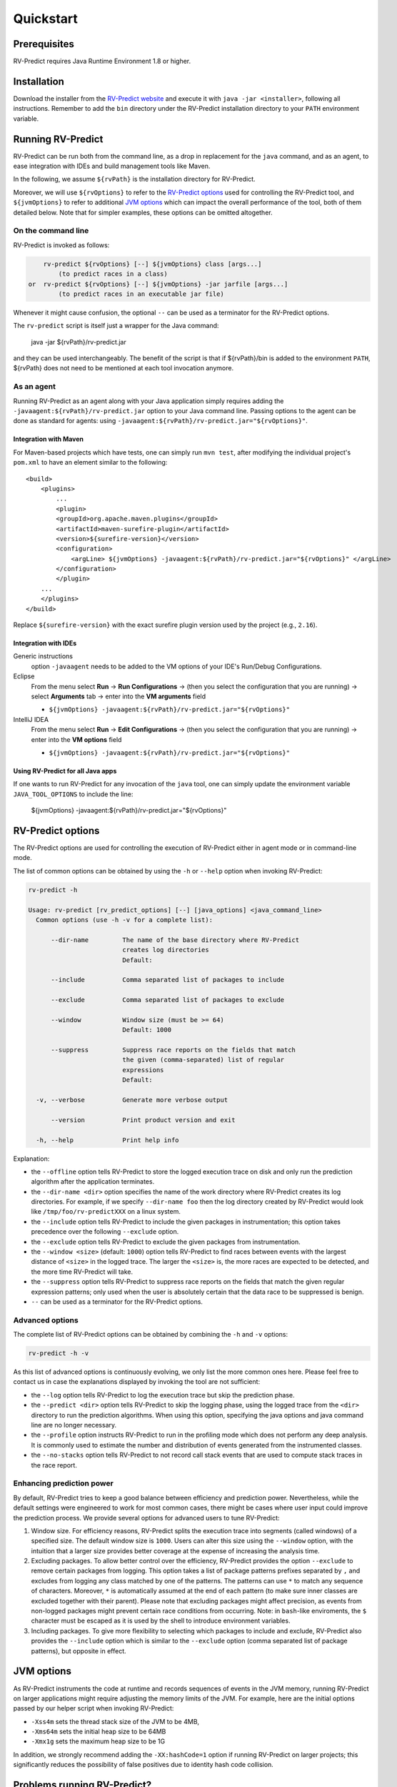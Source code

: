 Quickstart
==========

Prerequisites
-------------

RV-Predict requires Java Runtime Environment 1.8 or higher.

Installation
------------

Download the installer from the `RV-Predict website`_ and execute it
with ``java -jar <installer>``, following all instructions. Remember
to add the ``bin`` directory under the RV-Predict installation
directory to your ``PATH`` environment variable.

Running RV-Predict
------------------

RV-Predict can be run both from the command line, as a drop in
replacement for the ``java`` command, and as an agent, to ease
integration with IDEs and build management tools like Maven.

In the following, we assume ``${rvPath}`` is the installation directory
for RV-Predict.

Moreover, we will use ``${rvOptions}`` to refer to the `RV-Predict options`_
used for controlling the RV-Predict tool, and ``${jvmOptions}`` to refer to
additional `JVM options`_ which can impact the overall performance
of the tool, both of them detailed below.
Note that for simpler examples, these options can be omitted altogether.

On the command line
~~~~~~~~~~~~~~~~~~~

RV-Predict is invoked as follows:

.. code-block:: none

        rv-predict ${rvOptions} [--] ${jvmOptions} class [args...]
            (to predict races in a class)
    or  rv-predict ${rvOptions} [--] ${jvmOptions} -jar jarfile [args...]
            (to predict races in an executable jar file)

Whenever it might cause confusion, the optional ``--`` can be used as a
terminator for the RV-Predict options.

The ``rv-predict`` script is itself just a wrapper for the Java command:

    java -jar ${rvPath}/rv-predict.jar

and they can be used interchangeably.  The benefit of the script is that
if ${rvPath}/bin is added to the environment ``PATH``, ${rvPath} does not need
to be mentioned at each tool invocation anymore.

As an agent
~~~~~~~~~~~

Running RV-Predict as an agent along with your Java application simply
requires adding the ``-javaagent:${rvPath}/rv-predict.jar`` option to
your Java command line.
Passing options to the agent can be done as standard for agents:
using ``-javaagent:${rvPath}/rv-predict.jar="${rvOptions}"``.

Integration with Maven
``````````````````````
For Maven-based projects which have tests, one can simply run ``mvn test``,
after modifying the individual project's ``pom.xml`` to have an element
similar to the following:

::

  <build>
      <plugins>
          ...
          <plugin>
          <groupId>org.apache.maven.plugins</groupId>
          <artifactId>maven-surefire-plugin</artifactId>
          <version>${surefire-version}</version>
          <configuration>
              <argLine> ${jvmOptions} -javaagent:${rvPath}/rv-predict.jar="${rvOptions}" </argLine>
          </configuration>
          </plugin>
      ...
      </plugins>
  </build>

Replace ``${surefire-version}`` with the exact surefire plugin version
used by the project (e.g., ``2.16``).

Integration with IDEs
`````````````````````

Generic instructions
  option ``-javaagent`` needs to be added to the VM options of your IDE's
  Run/Debug Configurations.
Eclipse
  From the menu select **Run** -> **Run Configurations** ->
  (then you select the configuration that you are running) ->
  select **Arguments** tab -> enter into the **VM arguments** field

  - ``${jvmOptions} -javaagent:${rvPath}/rv-predict.jar="${rvOptions}"``

IntelliJ IDEA
  From the menu select **Run** -> **Edit Configurations** ->
  (then you select the configuration that you are running) -> enter
  into the **VM options** field

  - ``${jvmOptions} -javaagent:${rvPath}/rv-predict.jar="${rvOptions}"``

Using RV-Predict for all Java apps
``````````````````````````````````

If one wants to run RV-Predict for any invocation of the ``java`` tool,
one can simply update the environment variable ``JAVA_TOOL_OPTIONS``
to include the line:

    ${jvmOptions} -javaagent:${rvPath}/rv-predict.jar="${rvOptions}"


RV-Predict options
------------------

The RV-Predict options are used for controlling the execution of RV-Predict
either in agent mode or in command-line mode.

The list of common options can be obtained by using the ``-h`` or ``--help``
option when invoking RV-Predict:


.. code-block:: none

    rv-predict -h

    Usage: rv-predict [rv_predict_options] [--] [java_options] <java_command_line>
      Common options (use -h -v for a complete list):

          --dir-name         The name of the base directory where RV-Predict
                             creates log directories
                             Default:

          --include          Comma separated list of packages to include

          --exclude          Comma separated list of packages to exclude

          --window           Window size (must be >= 64)
                             Default: 1000

          --suppress         Suppress race reports on the fields that match
                             the given (comma-separated) list of regular
                             expressions
                             Default:

      -v, --verbose          Generate more verbose output

          --version          Print product version and exit

      -h, --help             Print help info


Explanation:

-  the ``--offline`` option tells RV-Predict to store the logged execution
   trace on disk and only run the prediction algorithm after the application
   terminates.
-  the ``--dir-name <dir>`` option specifies the name of the work directory
   where RV-Predict creates its log directories. For example, if we specify
   ``--dir-name foo`` then the log directory created by RV-Predict would look
   like ``/tmp/foo/rv-predictXXX`` on a linux system.
-  the ``--include`` option tells RV-Predict to include the given packages
   in instrumentation; this option takes precedence over the following
   ``--exclude`` option.
-  the ``--exclude`` option tells RV-Predict to exclude the given packages
   from instrumentation.
-  the ``--window <size>`` (default: ``1000``) option tells RV-Predict to
   find races between events with the largest distance of ``<size>`` in the
   logged trace.  The larger the ``<size>`` is, the more races are expected
   to be detected, and the more time RV-Predict will take.
-  the ``--suppress`` option tells RV-Predict to suppress race reports on
   the fields that match the given regular expression patterns; only used
   when the user is absolutely certain that the data race to be suppressed
   is benign.
-  ``--`` can be used as a terminator for the RV-Predict options.

Advanced options
~~~~~~~~~~~~~~~~

The complete list of RV-Predict options can be obtained by
combining the ``-h`` and ``-v`` options:


.. code-block:: none

    rv-predict -h -v

As this list of advanced options is continuously evolving, we only list the
more common ones here.  Please feel free to contact us in case the explanations
displayed by invoking the tool are not sufficient:

-  the ``--log`` option tells RV-Predict to log the execution trace but skip
   the prediction phase.
-  the ``--predict <dir>`` option tells RV-Predict to skip the logging phase,
   using the logged trace from the ``<dir>`` directory to run the prediction
   algorithms. When using this option, specifying the java options and java
   command line are no longer necessary.
-  the ``--profile`` option instructs RV-Predict to run in the profiling mode
   which does not perform any deep analysis. It is commonly used to estimate the
   number and distribution of events generated from the instrumented classes.
-  the ``--no-stacks`` option tells RV-Predict to not record call stack events
   that are used to compute stack traces in the race report.

Enhancing prediction power
~~~~~~~~~~~~~~~~~~~~~~~~~~

By default, RV-Predict tries to keep a good balance between efficiency
and prediction power.  Nevertheless, while the default settings were
engineered to work for most common cases, there might be cases where
user input could improve the prediction process.  We provide several
options for advanced users to tune RV-Predict:

#. Window size.  For efficiency reasons, RV-Predict splits the execution
   trace into segments (called windows) of a specified size.  The default
   window size is ``1000``.  Users can alter this size using
   the ``--window`` option, with the intuition that a larger size provides
   better coverage at the expense of increasing the analysis time.
#. Excluding packages.  To allow better control over the efficiency,
   RV-Predict provides the option ``--exclude`` to remove certain packages from
   logging.  This option takes a list of package patterns prefixes separated
   by ``,`` and excludes from logging any class matched by one of the patterns.
   The patterns can use ``*`` to match any sequence of characters. Moreover,
   ``*`` is automatically assumed at the end of each pattern (to make sure
   inner classes are excluded together with their parent).
   Please note that excluding packages might affect precision, as events from
   non-logged packages might prevent certain race conditions from occurring.
   Note: in ``bash``-like enviroments, the ``$`` character must be escaped
   as it is used by the shell to introduce environment variables.
#. Including packages.  To give more flexibility to selecting which packages
   to include and exclude, RV-Predict also provides the ``--include`` option
   which is similar to the ``--exclude`` option (comma separated list of
   package patterns), but opposite in effect.


JVM options
-----------

As RV-Predict instruments the code at runtime and records sequences of
events in the JVM memory, running RV-Predict on larger applications might
require adjusting the memory limits of the JVM.
For example, here are the initial options passed by our helper script when
invoking RV-Predict:

-  ``-Xss4m`` sets the thread stack size of the JVM to be 4MB,
-  ``-Xms64m`` sets the initial heap size to be 64MB
-  ``-Xmx1g`` sets the maximum heap size to be 1G

In addition, we strongly recommend adding the ``-XX:hashCode=1`` option if
running RV-Predict on larger projects; this significantly reduces the
possibility of false positives due to identity hash code collision.


Problems running RV-Predict?
----------------------------

We list below some possible issues occurring when using RV-Predict and ways to
address them.  For any unlisted issue you might experience, please use the
`RV Support Center`_.

Program does not seem to terminate
~~~~~~~~~~~~~~~~~~~~~~~~~~~~~~~~~~

Problem
  The execution of the program takes too long when run using RV-Predict.

Reason
  It could be due to the overhead required by RV-Predict analysis, or due to a
  deadlock condition triggered by the logged program.

Advice
  You can stop the program at any time and run the prediction phase on the
  already logged trace using the ``--predict`` option with the directory in which
  the trace was logged (printed by RV-Predict when the logging was started).

Stack overflow error
~~~~~~~~~~~~~~~~~~~~

Problem
  I'm getting an unexpected *Stack Overflow* exception and a huge stack
  trace when running my program with RV-Predict.

Reason
  The execution trace to be analyzed is collected by RV-Predict using a Java agent,
  which means that the call stack of the logging module adds on top of the call stack
  of the original application.

Advice
  Try increasing the stack size of the logged program by passing the ``-Xss``
  (as part of the `JVM options`_) to RV-Predict.



.. _z3: http://z3.codeplex.com
.. _RV-Predict website: http://runtimeverification.com/predict
.. _RV Support Center: https://runtimeverification.com/support/
